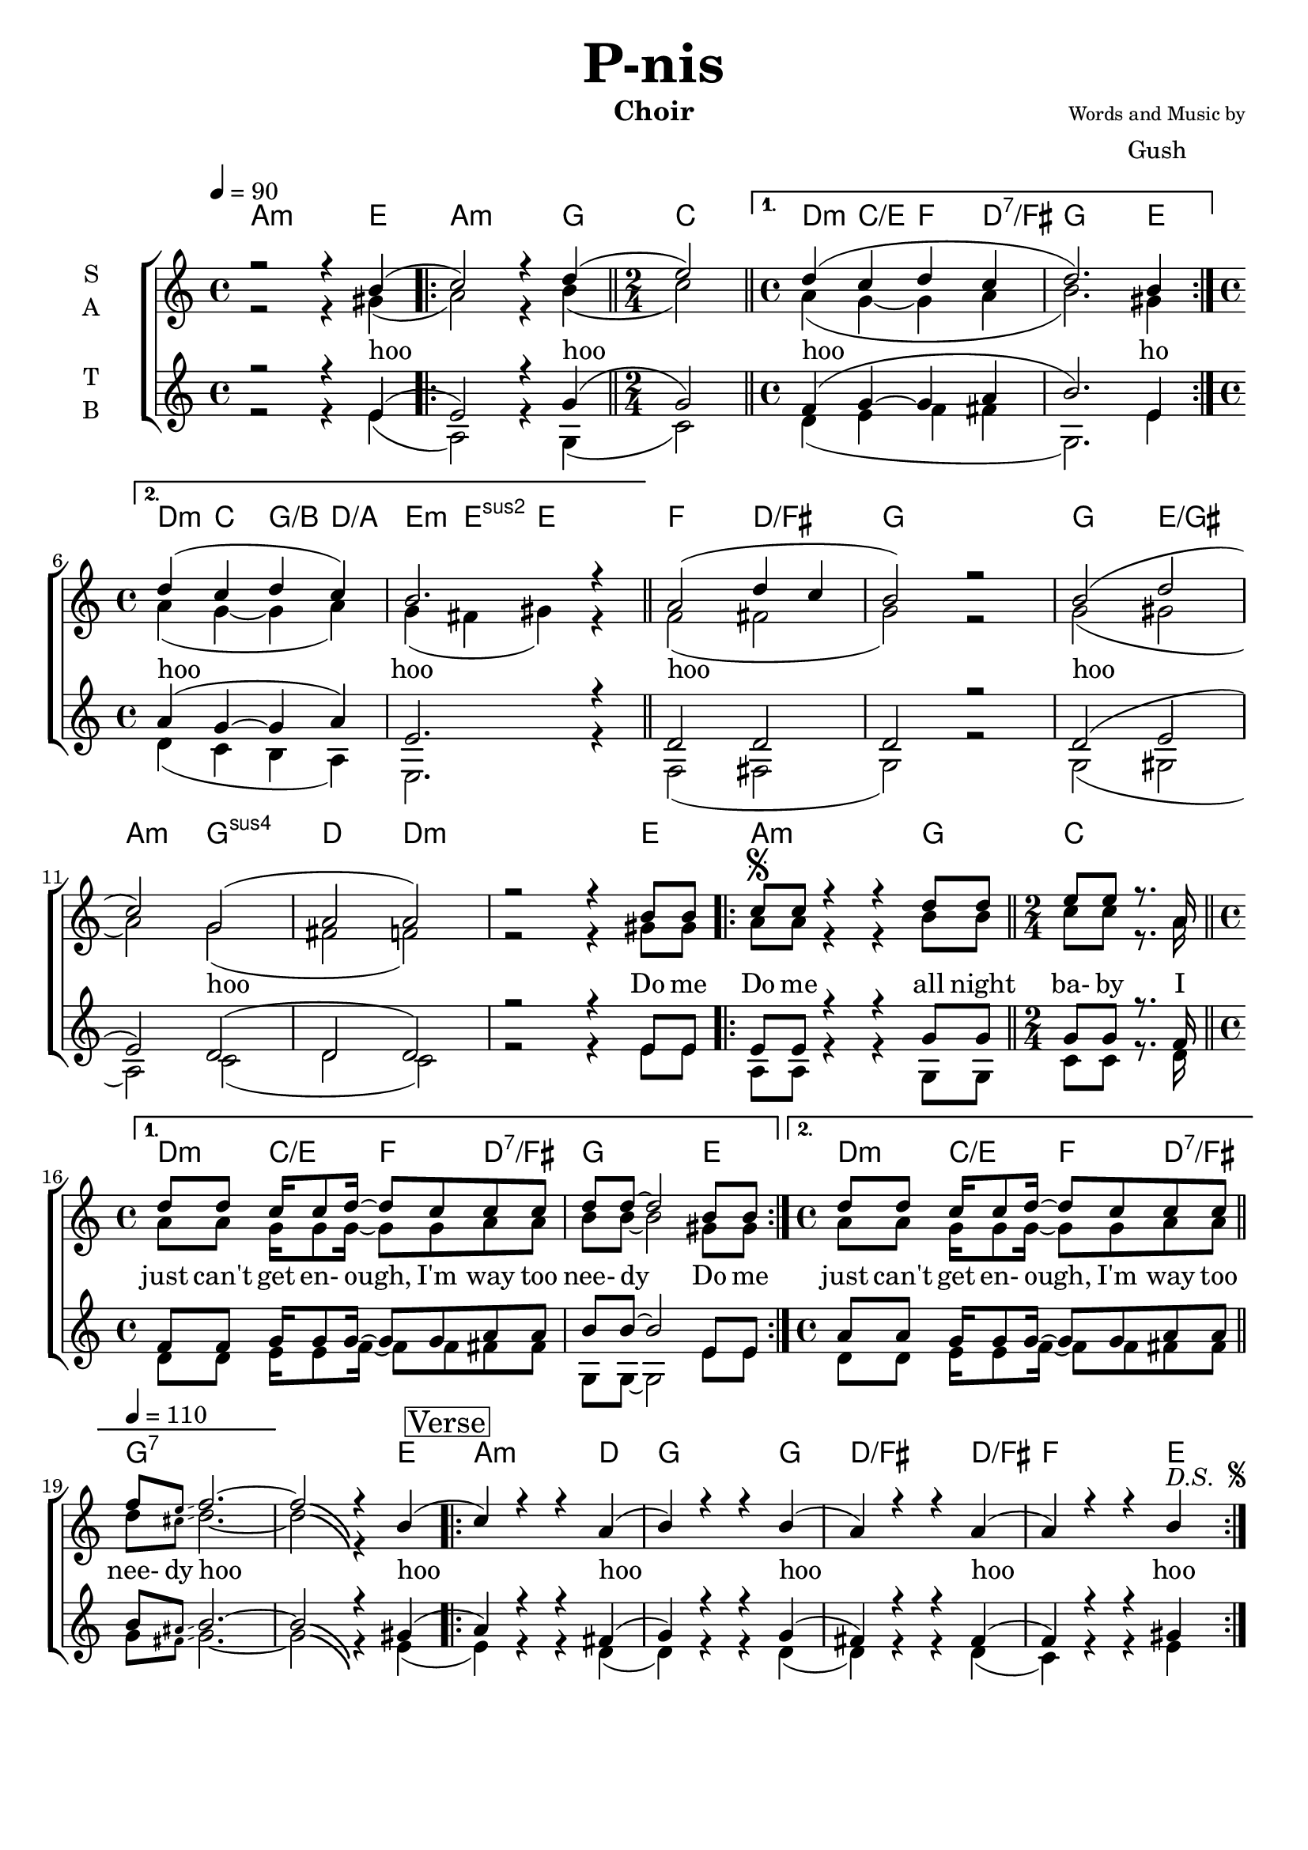 \version "2.20.0"

\header {
      title = \markup { \fontsize #3 \bold "P-nis"}
      composer = \markup {
        \column{
          \line{\center-align \fontsize #-2 {"Words and Music by"} }
          \line{\center-align \fontsize #0 "Gush"}
        }
      }
      subtitle = ""
      instrument = "Choir"
      % opus = "Op. 9"
      % copyright= \markup { "Arthur Petit - Copyright 2022" \char ##x00A9 }
      tagline=##f
    }

% ***** Accords *****
accords_intro = \chordmode {
  s2 s4 e4:7 | a2.:m g4: | c2: | d4:m c4: g:/b d:7/a | e2:m e: | 
  f2: d:/fis | g1: | e4: a2:m g4: | c2: | d4:m c4:/e f: d:/fis |
  g2: e2: | a2:m e2: |
}

accords_hoo = \chordmode {
  | a2.:m e4: |
  \repeat "volta" 2 {
    a2.:m g4: | c2: |
  }
  \alternative {{d4:m c4:/e f: d:7/fis | g2.: e4: }
                {d4:m c4: g:/b d:/a | e4:m e:sus2 e2:}}
   f2: d:/fis | g1: | g2: e:/gis | a2:m g2:sus4 | d2: d2:m |
}

accords_do_me = \chordmode {
  | s2. e4: |
  \repeat "volta" 2 {
    a2.:m g4: | c2: |
  }
  \alternative {{d4:m c4:/e f: d:7/fis | g2.: e4: }
                {d4:m c4:/e f: d:7/fis | g1:7}}
}

accords_verse = \chordmode {
  | s2. e4: |
  \repeat "volta" 2 {
    a2.:m d4: | g2.: g4: |
    d2.:/fis d4:/fis | f2. e4: |
  }
}

accords = \chordmode { 
  % Intro Piano
  %\accords_intro
  % Introduction Hooo
  \accords_hoo
  % Introduction Do me Do me
  \accords_do_me
  % Verse
  \accords_verse

}

% ***** Voix *****
intro_piano = \relative c'{
  R1 \bar "||" R1  \bar "||" \time 2/4 R2 \bar "||" \time 4/4 R1 * 4 | \bar "||"
  R1 \bar "||" \time 2/4 R2 \bar "||" \time 4/4 R1 * 3
}

global = {
  \time 4/4
  \key c \major
  \tempo 4=90
  %Intro Piano
  %\intro_piano 
}

% ***** Soprano *****
soprano_hoo = \relative c'' {
  r2 r4 b4( | 
  \repeat "volta" 2 {
    c2) r4 d( \bar "||" \time 2/4 e2) |
  }
  \alternative {{\bar "||" \time 4/4 d4( c4 d c | d2.) b4}
                {\time 4/4 d4( c4 d c) | b2. r4}}
  \bar "||"
  a2( d4 c | b2) r | b( d | c) g( | a a) | r r4 b8 b % \bar "||"
}

soprano_do_me = \relative c'' {
  \repeat "volta" 2 {
    c8^\segno c r4 r d8 d \bar "||" \time 2/4 e8 e r8. a,16 |
  }
  \alternative {{\bar "||" \time 4/4 d8 d c16 c8 d16~ d8 c8 c c | d8 d~ d2 b8 b}
                {\time 4/4 d8 d c16 c8 d16~ d8 c8 c c \bar "||" }}
  \tempo 4=110
  f8 \magnifyMusic 0.63 {e\glissando} f2.~ | f2\bendAfter #-6 r4 b,( | 
}

soprano_verse = \relative c'' {
  \repeat "volta" 2 {
    c4)  r4 r a( | b4) r r b( |
    a) r r a( | a) r r b^\markup {
    \italic "D.S. "
    \tiny \raise #1	
    \musicglyph "scripts.segno"
  }
  }
}

soprano = \relative c'' {
  \global
  % Introduction Hooo
  \soprano_hoo
  % Introduction Do me Do me
  \soprano_do_me 
  % Verse
  \soprano_verse
  
}

% ***** Alto *****

alto_hoo = \relative c' {
  r2 r4 gis'4( | 
  \repeat "volta" 2 {
    a2) r4 b( \bar "||" \time 2/4 c2) |
  }
  \alternative {{\bar "||" \time 4/4 a4( g~ g a | b2.) gis4}
                {\time 4/4 a4( g~ g a) | g4( fis gis) r4}}
  \bar "||"
  f2( fis | g2) r | g( gis | a) g( | fis f) | r r4 gis8 gis % \bar "||"
}

alto_do_me = \relative c' {
  \repeat "volta" 2 {
    a'8 a r4 r b8 b \bar "||" \time 2/4 c8 c r8. a16 |
  }
  \alternative {{\bar "||" \time 4/4 a8 a g16 g8 g16~ g8 g8 a a | b8 b~ b2 gis8 gis}
                {\time 4/4 a8 a g16 g8 g16~ g8 g8 a a \bar "||" }}
  d8 \magnifyMusic 0.63 {cis\glissando} d2.~ | d2\bendAfter #-6 r4 s4 | % gis, 
}

alto_verse = \relative c'' {
  \repeat "volta" 2 {
    s1 * 4
  }
}

alto = \relative c' {
  \global
  % Introduction Hooo
  \alto_hoo
  % Introduction Do me Do me
  \alto_do_me
  % Verse
  \mark \markup \box "Verse"
  \alto_verse
}

% ***** Tenor *****

tenor_hoo = \relative c' {
  r2 r4 e4( | 
  \repeat "volta" 2 {
    e2) r4 g( \bar "||" \time 2/4 g2) |
  }
  \alternative {{\bar "||" \time 4/4 f4( g~ g a | b2.) e,4}
                {\time 4/4 a4( g~ g a) | e2. r4}}
  \bar "||"
  d2 d | d2 r | d( e | e) d( | d d) | r r4 e8 e % \bar "||"
}

tenor_do_me = \relative c' {
  \repeat "volta" 2 {
    e8 e r4 r g8 g \bar "||" \time 2/4 g8 g r8. f16 |
  }
  \alternative {{\bar "||" \time 4/4 f8 f g16 g8 g16~ g8 g8 a a | b8 b~ b2 e,8 e}
                {\time 4/4 a8 a g16 g8 g16~ g8 g8 a a \bar "||" }}
  b8 \magnifyMusic 0.63 {ais\glissando} b2.~ | b2\bendAfter #-6 r4 gis( | 
}

tenor_verse = \relative c'' {
  \repeat "volta" 2 {
    a4) r4 r fis( | g4) r r g( |
    fis) r r fis( | f) r r gis |
  }
}

tenor = \relative c' {
  \global
  % Introduction Hooo
  \tenor_hoo
  % Introduction Do me Do me
  \tenor_do_me
  % Verse
  \tenor_verse
  
}

% ***** Bass *****

bass_hoo = \relative c {
  r2 r4 e'4( | 
  \repeat "volta" 2 {
    a,2) r4 g( \bar "||" \time 2/4 c2) |
  }
  \alternative {{\bar "||" \time 4/4 d4( e f fis | g,2.) e'4}
                {\time 4/4 d4( c b a) | e2. r4}}
  \bar "||"
  f2( fis | g2) r | g( gis | a) c( | d c) | r r4 e8 e % \bar "||"
}

bass_do_me = \relative c {
  \repeat "volta" 2 {
    a'8 a r4 r g8 g \bar "||" \time 2/4 c8 c r8. d16 |
  }
  \alternative {{\bar "||" \time 4/4 d8 d e16 e8 f16~ f8 f8 fis fis | g,8 g~ g2 e'8 e}
                {\time 4/4 d8 d e16 e8 f16~ f8 f8 fis fis \bar "||" }}
  g8 \magnifyMusic 0.63 {fis\glissando} g2.~ | g2\bendAfter #-6 r4 e( | 
}

bass_verse = \relative c {
  \repeat "volta" 2 {
    e'4) r4 r d( | d4) r r d( |
    d) r r d( | c) r r e
  }
}

bass = \relative c {
  \global
  % Introduction Hooo
  \bass_hoo
  % Introduction Do me Do me
  \bass_do_me
  % Verse
  \bass_verse
  
}

verseOne = \lyricmode {
  %\set stanza = "1."
  hoo hoo hoo 
  ho 
  hoo hoo hoo hoo hoo Do me
  
  Do me all night ba- by
  I just can't get en- ough, I'm way too nee- dy Do me
  just can't get en- ough, I'm way too nee- dy 
  hoo hoo hoo hoo hoo hoo hoo hoo hoo hoo
}

% verseTwo = \lyricmode {
%   \set stanza = "2."
%   ho
%   
% }
% 
% verseThree = \lyricmode {
%   \set stanza = "3."
%   ho
%   
% }

\score {
  \new ChoirStaff <<
    \chords {
        \accords                
      }
    \new Staff \with {
      midiInstrument = "choir aahs"
      instrumentName = \markup \center-column { S A }
    } <<
      \new Voice = "soprano" { \voiceOne \soprano }
      \new Voice = "alto" { \voiceTwo \alto }
    >>
    \new Lyrics \with {
      \override VerticalAxisGroup #'staff-affinity = #CENTER
    } \lyricsto "soprano" \verseOne
%    \ new Lyrics \with {
%       \override VerticalAxisGroup #'staff-affinity = #CENTER
%     } \lyricsto "soprano" \verseTwo
%     \new Lyrics \with {
%       \override VerticalAxisGroup #'staff-affinity = #CENTER
%     } \lyricsto "soprano" \verseThree
    \new Staff \with {
      midiInstrument = "choir aahs"
      instrumentName = \markup \center-column { T B }
    } <<
      %\clef bass
      \new Voice = "tenor" { \voiceOne \tenor }
      \new Voice = "bass" { \voiceTwo \bass }
    >>
  >>
  \layout { }
  \midi { }
}
